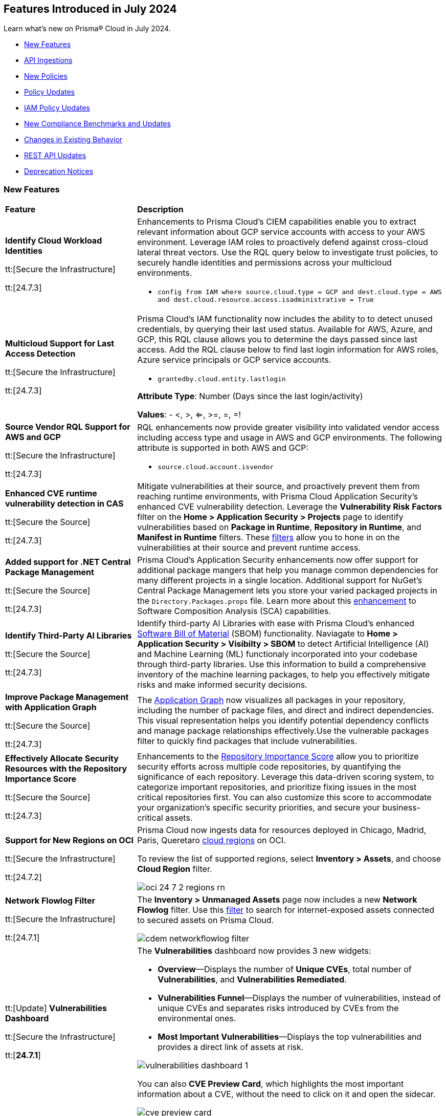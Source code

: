 == Features Introduced in July 2024

Learn what's new on Prisma® Cloud in July 2024.

* <<new-features>>
* <<api-ingestions>>
* <<new-policies>>
* <<policy-updates>>
// * <<iam-policies>>
* <<iam-policy-updates>>
* <<new-compliance-benchmarks-and-updates>>
* <<changes-in-existing-behavior>>
* <<rest-api-updates>>
* <<deprecation-notices>>


[#new-features]
=== New Features

[cols="30%a,70%a"]
|===
|*Feature*
|*Description*


|*Identify Cloud Workload Identities*

//IVG-15366
tt:[Secure the Infrastructure]

tt:[24.7.3]

|Enhancements to Prisma Cloud's CIEM capabilities enable you to extract relevant information about GCP service accounts with access to your AWS environment. Leverage IAM roles to proactively defend against cross-cloud lateral threat vectors. Use the RQL query below to investigate trust policies, to securely handle identities and permissions across your multicloud environments. 

* `config from IAM where source.cloud.type = GCP and dest.cloud.type = AWS and dest.cloud.resource.access.isadministrative = True`


|*Multicloud Support for Last Access Detection*

//IVG-15363/IVG-15364/IVG-15365
tt:[Secure the Infrastructure]

tt:[24.7.3]

|Prisma Cloud's IAM functionality now includes the ability to to detect unused credentials, by querying their last used status. Available for AWS, Azure, and GCP, this RQL clause allows you to determine the days passed since last access. Add the RQL clause below to find last login information for AWS roles, Azure service principals or GCP service accounts.

* `grantedby.cloud.entity.lastlogin`

*Attribute Type*: Number (Days since the last login/activity)

*Values*: - <, >, <=, >=, =, =!

|*Source Vendor RQL Support for AWS and GCP*

//IVG-14953
tt:[Secure the Infrastructure]

tt:[24.7.3]

|RQL enhancements now provide greater visibility into validated vendor access including access type and usage in AWS and GCP environments. The following attribute is supported in both AWS and GCP:

* `source.cloud.account.isvendor`


|*Enhanced CVE runtime vulnerability detection in CAS*

//BCE-36529
tt:[Secure the Source]

tt:[24.7.3]

|Mitigate vulnerabilities at their source, and proactively prevent them from reaching runtime environments, with Prisma Cloud Application Security's enhanced CVE vulnerability detection. Leverage the *Vulnerability Risk Factors* filter on the *Home > Application Security > Projects* page to identify vulnerabilities based on *Package in Runtime*, *Repository in Runtime*, and *Manifest in Runtime* filters. These https://docs.prismacloud.io/en/enterprise-edition/content-collections/application-security/risk-management/monitor-and-manage-code-build/software-composition-analysis/software-composition-analysis[filters] allow you to hone in on the vulnerabilities at their source and prevent runtime access.   

|*Added support for .NET Central Package Management*

//BCE-33821
tt:[Secure the Source]

tt:[24.7.3]

|Prisma Cloud's Application Security enhancements now offer support for additional package mangers that help you manage common dependencies for many different projects in a single location. Additional support for NuGet’s Central Package Management lets you store your varied packaged projects in the `Directory.Packages.props` file. Learn more about this https://docs.prismacloud.io/en/enterprise-edition/content-collections/application-security/supported-technologies[enhancement] to Software Composition Analysis (SCA) capabilities.


|*Identify Third-Party AI Libraries*

//BCE-36651
tt:[Secure the Source]

tt:[24.7.3]

|Identify third-party AI Libraries with ease with Prisma Cloud's enhanced https://docs.prismacloud.io/en/enterprise-edition/content-collections/application-security/visibility/sbom/sbom[Software Bill of Material] (SBOM) functionality. Naviagate to *Home > Application Security > Visibilty > SBOM* to detect Artificial Intelligence (AI) and Machine Learning (ML) functionaly incorporated into your codebase through third-party libraries. Use this information to build a comprehensive inventory of the machine learning packages, to help you effectively mitigate risks and make informed security decisions.


|*Improve Package Management with Application Graph*

//BCE-36940
tt:[Secure the Source]

tt:[24.7.3]

|The https://docs.prismacloud.io/en/enterprise-edition/content-collections/application-security/visibility/repositories#app-graph[Application Graph] now visualizes all packages in your repository, including the number of package files, and direct and indirect dependencies. This visual representation helps you identify potential dependency conflicts and manage package relationships effectively.Use the vulnerable packages filter to quickly find packages that include vulnerabilities.


|*Effectively Allocate Security Resources with the Repository Importance Score*

//BCE-33801
tt:[Secure the Source]

tt:[24.7.3]

|Enhancements to the https://docs.prismacloud.io/en/enterprise-edition/content-collections/application-security/visibility/repositories#repo-importance-score[Repository Importance Score] allow you to prioritize security efforts across multiple code repositories, by quantifying the significance of each repository. Leverage this data-driven scoring system, to categorize important repositories, and prioritize fixing issues in the most critical repositories first. You can also customize this score to accommodate your organization’s specific security priorities, and secure your business-critical assets.


|*Support for New Regions on OCI*

//RLP-142166
tt:[Secure the Infrastructure]

tt:[24.7.2]

|Prisma Cloud now ingests data for resources deployed in Chicago, Madrid, Paris, Queretaro https://docs.prismacloud.io/en/enterprise-edition/content-collections/connect/connect-cloud-accounts/cloud-service-provider-regions-on-prisma-cloud#idd0c65f48-29eb-40b4-a799-0c404671e501[cloud regions] on OCI.

To review the list of supported regions, select *Inventory > Assets*, and choose *Cloud Region* filter.

image::oci-24-7-2-regions-rn.png[]


|*Network Flowlog Filter*

//RLP-143231
tt:[Secure the Infrastructure]

tt:[24.7.1]

|The *Inventory > Unmanaged Assets* page now includes a new *Network Flowlog* filter. Use this https://docs.prismacloud.io/en/enterprise-edition/content-collections/cloud-and-software-inventory/cdem-unmanaged-assets-inventory[filter] to search for internet-exposed assets connected to secured assets on Prisma Cloud.

image::cdem-networkflowlog-filter.gif[]

//UVE Enhancements-add link to topic

|tt:[Update] *Vulnerabilities Dashboard*
//PCUI-6499

tt:[Secure the Infrastructure]

tt:[*24.7.1*]


|The *Vulnerabilities* dashboard now provides 3 new widgets:

* *Overview*—Displays the number of *Unique CVEs*, total number of *Vulnerabilities*, and *Vulnerabilities Remediated*.

* *Vulnerabilities Funnel*—Displays the number of vulnerabilities, instead of unique CVEs and separates risks introduced by CVEs from the environmental ones.

* *Most Important Vulnerabilities*—Displays the top vulnerabilities and provides a direct link of assets at risk.

image::vulnerabilities-dashboard-1.png[]

You can also *CVE Preview Card*, which highlights the most important information about a CVE, without the need to click on it and open the sidecar.

image::cve-preview-card.png[]

|tt:[Update] *CSV Bulk Download in Table View*
//RLP-130840

tt:[Secure the Infrastructure]

tt:[*24.7.1*] 

|Previously, you would have to download the CSV file per CVE, which was time consuming and tedious. Now, in the table view, you can select *Download > Download all CVE data* in a single CSV file. The CSV file is limited to 10K records. 

image::csv-bulk-download-table.png[]

|tt:[Update] *Vulnerability Results in Table View*

tt:[Secure the Infrastructure]

tt:[*24.7.1*] 

|Previously, since no results count was displayed in the table view, you would not know how many CVEs, vulnerabilities, or assets were part of the RQL result. Now, the table view displays the updated number of unique CVEs, vulnerabilities, and affected assets in real time.

image::vulnerability-results-table.png[]

|===


[#api-ingestions]
=== API Ingestions

[cols="30%a,70%a"]
|===
|*Service*
|*API Details*

|*Amazon S3*

tt:[24.7.3]
//RLP-142168

|*aws-s3api-get-bucket-acl*

Additional permission required:

* `s3:GetAccelerateConfiguration`

The Security Audit role includes the permission.

Also, this API has been updated to include the following new field in the resource JSON:

* `bucketAccelerateConfiguration`

|*AWS Application Migration Service*

tt:[24.7.3]
//RLP-145208

|*aws-mgn-replication-configuration-template*

Additional permission required:

* `mgn:DescribeReplicationConfigurationTemplates`

The Security Audit role does not include the permission. You must manually add the above permission to the CFT template to enable it.


|*Amazon EMR*

tt:[24.7.3]
//RLP-145210 

|*aws-emr-serverless-application*

Additional permissions required:

* `emr-serverless:ListApplications`
* `emr-serverless:GetApplication`

The Security Audit role includes the permissions.  
 

|*Azure Compute*

tt:[24.7.3]
//RLP-144994

|*azure-compute-snapshots*

Additional permission required:

* `Microsoft.Compute/snapshots/read`

The Reader role includes the permission.

|*Azure Monitor*

tt:[24.7.3]
//RLP-144988

|*azure-monitor-smart-detector-alert-rules*

Additional permission required:

* `Microsoft.AlertsManagement/smartDetectorAlertRules/read`

The Reader role includes the permission.

|*Azure Monitor*

tt:[24.7.3]
//RLP-144974

|*azure-monitor-prometheus-rule-groups*

Additional permission required:

* `Microsoft.AlertsManagement/prometheusRuleGroups/read`

The Reader role includes the permission.

|*Azure Monitor*

tt:[24.7.3]
//RLP-141429

|*azure-monitor-query-packs*

Additional permission required:

* `Microsoft.OperationalInsights/querypacks/read`

The Reader role includes the permission.


|*Azure Resource Manager*

tt:[24.7.3]
//RLP-142469

|*azure-template-specs*

Additional permission required:

* `Microsoft.Resources/templateSpecs/read`

The Reader role includes the permission.

|tt:[Update] *Google Anthos GKE Fleet Management*

tt:[24.7.3]
//RLP-138227, RLP-131184

|To improve performance, the `gkehub.locations.list` permission is no longer required for the following APIs:

* *gcloud-anthos-gke-fleet-membership*
* *gcloud-anthos-gke-fleet-feature*


|tt:[Update] *Google Certificate Manager*

tt:[24.7.3]
//RLP-144501, RLP-144500

|To improve performance, the `certificatemanager.locations.list` permission is no longer required for the following APIs:

* *gcloud-certificate-manager-dns-authorization*
* *gcloud-certificate-manager-certificate*

|tt:[Update] *Google Cloud Deploy*

tt:[24.7.3]
//RLP-144504, RLP-144503

|To improve performance, the `clouddeploy.locations.list` permission is no longer required for the following APIs:

* *gcloud-cloud-deploy-target*
* *gcloud-cloud-deploy-delivery-pipeline*

|tt:[Update] *Google Cloud Memorystore for Memcached*

tt:[24.7.3]
//RLP-144510

|To improve performance, the `networkconnectivity.locations.list` permission is no longer required for the *gcloud-memorystore-memcached-instance* API.


|tt:[Update] *Google Cloud VMware Engine*

tt:[24.7.3]
//RLP-144519, RLP-144518, RLP-144517, RLP-144516, RLP-144515, RLP-144514

|To improve performance, the `vmwareengine.locations.list` permission is no longer required for the following APIs:

* *gcloud-vmware-engine-subnet*
* *gcloud-vmware-engine-private-cloud*
* *gcloud-vmware-engine-network*
* *gcloud-vmware-engine-network-policy*
* *gcloud-vmware-engine-hcx-activation-key*
* *gcloud-vmware-engine-cluster*

|tt:[Update] *Google Datastream*

tt:[24.7.3]
//RLP-144508, RLP-144507, RLP-144505

|To improve performance, the `datastream.locations.list` permission is no longer required for the following APIs:

* *gcloud-datastream-stream*
* *gcloud-datastream-private-connection*
* *gcloud-datastream-connection-profile*


|tt:[Update] *Google Hybrid Connectivity*

tt:[24.7.3]
//RLP-144511

|To improve performance, the `memcache.locations.list` permission is no longer required for the *gcloud-hybrid-connectivity-spoke* API.


|tt:[Update] *Google Traffic Director*

tt:[24.7.3]
//RLP-144513, RLP-144512

|To improve performance, the `networkservices.locations.list` permission is no longer required for the following APIs:

* *gcloud-traffic-director-network-service-mesh*
* *gcloud-traffic-director-network-service-gateway*

|tt:[Update] *Google Workflows*

tt:[24.7.3]
//RLP-144520

|To improve performance, the `workflows.locations.list` permission is no longer required for the *gcloud-workflows-workflow* API.

|*Amazon S3*

tt:[24.7.3]
//RLP-142168

|*aws-s3api-get-bucket-acl*

Additional permission required:

* `s3:GetAccelerateConfiguration`

The Security Audit role includes the permission.

Also, this API has been updated to include the following new field in the resource JSON:

* `bucketAccelerateConfiguration`

|*Amazon Comprehend*
//RLP-144059

tt:[24.7.2]

|*aws-comprehend-targeted-sentiment-detection-jobs*

Additional permissions required:

* `comprehend:ListTargetedSentimentDetectionJobs`
* `comprehend:ListTagsForResource`

The Security Audit role does not include the permissions. You must manually add the above permissions to the CFT template to enable them.

|*Amazon EMR*
//RLP-144065 

tt:[24.7.2]

|*aws-emr-studio*

Additional permissions required:

* `elasticmapreduce:ListStudios`
* `elasticmapreduce:DescribeStudio`

The Security Audit role includes the `elasticmapreduce:DescribeStudio` permission.

The Security Audit role does not include the `elasticmapreduce:ListStudios` permission. You must manually add it to the CFT template to enable it.

|*Amazon SageMaker*
//RLP-144062

tt:[24.7.2]

|*aws-sagemaker-labeling-job*

Additional permissions required:

* `sagemaker:ListLabelingJobs`
* `sagemaker:DescribeLabelingJob`

The Security Audit role includes the permissions.

|*Amazon S3*

tt:[24.7.2]
//RLP-142169

|*aws-s3api-get-bucket-acl*

Additional permission required:

* `s3:GetBucketObjectLockConfiguration`

The Security Audit role includes the permission.

Also, this API has been updated to include the following new field in the resource JSON:

* `objectLockConfiguration`

|*AWS Service Catalog*
//RLP-144053

tt:[24.7.2]

|*aws-servicecatalog-product*

Additional permission required:

* `servicecatalog:SearchProducts`

The Security Audit role does not include the permission. You must manually add the above permission to the CFT template to enable it.

|*AWS Step Functions*
//RLP-144054

tt:[24.7.2]

|*aws-step-functions-activity*

Additional permission required:

* `states:ListActivities`

The Security Audit role does not include the permission. You must manually add the above permission to the CFT template to enable it.

|*Azure DNS*

tt:[24.7.2]
//RLP-143835

|*azure-dns-private-dns-zone-record-sets*

Additional permissions required:

* `Microsoft.Network/privateDnsZones/read`
* `Microsoft.Network/privateDnsZones/ALL/read`

The Reader role includes the permissions.

|*Azure Event Grid*

tt:[24.7.2]
//RLP-143144

|*azure-event-grid-partner-namespaces*

Additional permission required:

* `Microsoft.EventGrid/partnerNamespaces/read`

The Reader role includes the permission.


|*Azure Log Analytics*

tt:[24.7.2]
//RLP-143827

|*azure-log-analytics-workspace-tables*

Additional permissions required:

* `Microsoft.OperationalInsights/workspaces/read`
* `Microsoft.OperationalInsights/workspaces/tables/read`

The Reader role includes the permissions.


|*Azure Machine Learning*

tt:[24.7.2]

//RLP-143348

|*azure-machine-learning-workspace-managed-network-outbound-rules*

Additional permissions required:

* `Microsoft.MachineLearningServices/workspaces/read`
* `Microsoft.MachineLearningServices/workspaces/outboundRules/read`

The Reader role includes the permissions.


|*Azure Notification Hubs*

tt:[24.7.2]
//RLP-137479

|*azure-notification-hub-namespace-diagnostic-settings*

Additional permissions required:

* `Microsoft.NotificationHubs/Namespaces/read`
* `Microsoft.Insights/DiagnosticSettings/Read`

The Reader role includes the permissions.

|*Google Cloud Build*

tt:[24.7.2]
//RLP-143899

|*gcloud-cloud-build-trigger*

Additional permission required:

* `cloudbuild.builds.list`

The Viewer role includes the permission.


|*Google Firebase Hosting*

tt:[24.7.2]
//RLP-143897

|*gcloud-firebase-hosting-site-custom-domain*

Additional permission required:

* `firebasehosting.sites.get`

The Viewer role includes the permission.

|*Google Firebase Hosting*

tt:[24.7.2]
//RLP-143896

|*gcloud-firebase-hosting-site-channel*

Additional permission required:

* `firebasehosting.sites.get`

The Viewer role includes the permission.

|*Google Firebase Hosting*

tt:[24.7.2]
//RLP-143895

|*gcloud-firebase-hosting-site*

Additional permission required:

* `firebasehosting.sites.get`

The Viewer role includes the permission.

|*Google reCAPTCHA Enterprise*

tt:[24.7.2]
//RLP-143898

|*gcloud-recaptcha-enterprise-key*

Additional permission required:

* `recaptchaenterprise.keys.list`

The Viewer role includes the permission.

|tt:[Update] *Google Certificate Authority Service*

tt:[24.7.2]

//RLP-138226, RLP-138208, RLP-138207, RLP-138185, RLP-138184

|To improve performance, the `privateca.locations.list` permission is no longer required for the following APIs:

* *gcloud-certificate-authority-revocation-lists*
* *gcloud-certificate-authority-pool*
* *gcloud-certificate-authority-certificate-template*
* *gcloud-certificate-authority-certificate*
* *gcloud-certificate-authority-ca*


|tt:[Update] *OCI Cloud Guard*

tt:[24.7.2]
//RLP-138217

|*oci-cloudguard-security-recipe*

The `oci-cloudguard-security-recipe` API is updated to exclude the `timeCreated` and `timeUpdated` fields from JSON because it changes frequently causing too many resource snapshots.

|*AWS AppConfig*

tt:[*24.7.1*]
//RLP-142813

|*aws-appconfig-application*

Additional permissions required:

* `appconfig:ListApplications`
* `appconfig:ListEnvironments`
* `appconfig:ListConfigurationProfiles`

The Security Audit role does not include the permissions. You must manually add the above permissions to the CFT template to enable them.


|*Amazon Route53 Resolver*

tt:[*24.7.1*]
//RLP-142816

|*aws-route53resolver-resolver-endpoint*

Additional permissions required:

* `route53resolver:ListResolverEndpoints`
* `route53resolver:ListTagsForResource`

The Security Audit role includes the permissions.

|*AWS Service Catalog*

tt:[*24.7.1*]
//RLP-142801

|*aws-servicecatalog-product-as-admin*

Additional permission required:

* `servicecatalog:SearchProductsAsAdmin`

The Security Audit role does not include the permission. You must manually add the above permission to the CFT template to enable it.

|*Amazon SES*

tt:[*24.7.1*]
//RLP-142798

|*aws-ses-receipt-rule-set*

Additional permissions required:

* `ses:ListReceiptRuleSets`
* `ses:DescribeReceiptRuleSet`

The Security Audit role includes the permissions.

|*Azure Cache*

tt:[*24.7.1*]
//RLP-141839

|*azure-cache-redis-enterprise*

Additional permission required:

* `Microsoft.Cache/redisEnterprise/read`

The Reader role includes the permission.

|*Azure Monitor*

tt:[*24.7.1*]
//RLP-142103

|*azure-monitor-data-collection-endpoints*

Additional permission required:

* `Microsoft.Insights/DataCollectionEndpoints/Read`

The Reader role includes the permission.


|*Azure SignalR Service*

tt:[*24.7.1*]
//RLP-137475

|*azure-signalr-diagnostic-settings*

Additional permissions required:

* `Microsoft.SignalRService/SignalR/read`
* `Microsoft.Insights/DiagnosticSettings/Read`

The Reader role includes the permissions.

|*Google Policy Analyzer*
//This API will be released only for Salesforce - no need of communication in Release Notes to every customer.

tt:[*24.7.1*]
//RLP-142633

|*gcloud-policy-analyzer-service-account-authentication*

Additional permission required:

* `policyanalyzer.serviceAccountLastAuthenticationActivities.query`

The Viewer role includes the permission.


|*Google Eventarc*

tt:[*24.7.1*]
//RLP-142632

|*gcloud-eventarc-trigger*

Additional permissions required:

* `eventarc.triggers.list`
* `eventarc.triggers.getIamPolicy`

The Viewer role includes the permissions.


|*Google Eventarc*

tt:[*24.7.1*]
//RLP-142631

|*gcloud-eventarc-channel*

Additional permissions required:

* `eventarc.channels.list`
* `eventarc.channels.getIamPolicy`

The Viewer role includes the permissions.


|*Google Compute Engine*

tt:[*24.7.1*]
//RLP-142630

|*gcloud-compute-machine-image*

Additional permissions required:

* `compute.machineImages.list`
* `compute.machineImages.getIamPolicy`

The Viewer role includes the permissions.

|*Google Compute Engine*

tt:[*24.7.1*]
//RLP-142627

|*gcloud-compute-reservation*

Additional permissions required:

* `compute.reservations.list`
* `compute.reservations.getIamPolicy`

The Viewer role includes the permissions.


|tt:[Update] *Google Dataproc Metastore*

tt:[*24.7.1*]
//RLP-138223

|*gcloud-dataproc-metastore-service*

The following permission is no longer required:

* `metastore.locations.list`


|tt:[Update] *Google Dataproc Metastore*

tt:[*24.7.1*]
//RLP-138224

|*gcloud-dataproc-metastore-federation*

The following permission is no longer required:

* `metastore.locations.list`


|tt:[Update] *Google API Gateway*

tt:[*24.7.1*]
//RLP-138225

|*gcloud-apigateway-gateway*

The following permission is no longer required:

* `apigateway.locations.list`




|===


[#new-policies]
=== New Policies

[cols="50%a,50%a"]
|===
|*Policies*
|*Description*

|*AWS Elastic Load Balancer v2 (ELBv2) with deletion protection disabled*

tt:[*24.7.3*]
//RLP-145599

|This policy identifies Elastic Load Balancers v2 (ELBv2), which are configured with the deletion protection feature disabled.

AWS Elastic Load Balancing automatically distributes incoming application traffic across multiple targets, such as EC2 instances, containers, and IP addresses, to improve the availability and fault tolerance of applications. To prevent your load balancer from being deleted accidentally, you can enable deletion protection.

It is recommended to enable deletion protection on AWS Elastic load balancers to protect them from being deleted accidentally.

*Policy Severity—* Low

*Policy Type—* Config

----
config from cloud.resource where cloud.type = 'aws' AND api.name = 'aws-elbv2-describe-load-balancers' AND json.rule = ['attributes'].['deletion_protection.enabled'] contains false and type is member of ('application','network','gateway')
----

|*AWS MSK clusters not configured with enhanced monitoring*

tt:[*24.7.3*]
//RLP-145598

|This policy identifies MSK clusters that are not configured with enhanced monitoring.

Amazon MSK is a fully managed Apache Kafka service on AWS that handles the provisioning, setup, and maintenance of Kafka clusters. Amazon MSK's PER_TOPIC_PER_BROKER monitoring level provides granular insights into the audit, performance and resource utilization of individual topics and brokers, enabling you to identify and optimize bottlenecks in your Kafka cluster.

It is recommended to enable at least PER_TOPIC_PER_BROKER monitoring on the MSK cluster to get enhanced monitoring capabilities.

*Policy Severity—* Informational

*Policy Type—* Config

----
config from cloud.resource where api.name = 'aws-msk-cluster' AND json.rule = state equal ignore case active and enhancedMonitoring is member of (DEFAULT, PER_BROKER)
----

|*AWS Route53 public Hosted Zone query logging is not enabled*

tt:[*24.7.3*]
//RLP-145545

|This policy identifies the AWS Route53 public hosted zones DNS query logging is not enabled.

Enabling DNS query logging for an AWS Route 53 hosted zone enhances DNS security and compliance by providing visibility into DNS queries. When enabled, Route 53 sends these log files to Amazon CloudWatch Logs. Disabling DNS query logging for AWS Route 53 limits visibility into DNS traffic, hampering anomaly detection, compliance efforts, and effective incident response.

It is recommended to enable logging for all public hosted zones to enhance the visibility and compliance requirements.

*Policy Severity—* Low

*Policy Type—* Config

----
config from cloud.resource where api.name = 'aws-route53-list-hosted-zones' AND json.rule = hostedZone.config.privateZone is false as X; config from cloud.resource where api.name = 'aws-route53-query-logging-config' as Y; filter ' not ($.X.hostedZone.id equals $.Y.HostedZoneId) ' ; show X; 
----

|*AWS Network ACLs allow ingress traffic on Admin ports 22/3389*

tt:[*24.7.3*]
//RLP-145530

|This policy identifies the AWS Network Access Control List (NACL) which has a rule to allow ingress traffic to server administration ports.

AWS NACL provides filtering of ingress and egress network traffic to AWS resources. Allowing ingress traffic on admin ports 22 (SSH) and 3389 (RDP) via AWS Network ACLs increases the vulnerability of EC2 instances and other network resources to unauthorized access and cyberattacks.

It is recommended that no NACL allows unrestricted ingress access to server administration ports, such as SSH port 22 and RDP port 3389.

NOTE: This policy may report NACLs, which include the deny policy in the rule set. Make sure while remediating the rule set does not consist of the Allow and Deny rule set together; which leads to overlap on each ruleset.

*Policy Severity—* Low

*Policy Type—* Config

----
config from cloud.resource where cloud.type = 'aws' AND api.name = 'aws-ec2-describe-network-acls' AND json.rule = "entries[?any(egress equals false and ((protocol equals 6 and ((portRange.to equals 22 or portRange.to equals 3389 or portRange.from equals 22 or portRange.from equals 3389) or (portRange.to > 22 and portRange.from < 22) or (portRange.to > 3389 and portRange.from < 3389))) or protocol equals -1) and (cidrBlock equals 0.0.0.0/0 or ipv6CidrBlock equals ::/0) and ruleAction equals allow)] exists"
----


|*Azure subscription permission for Microsoft Entra tenant is set to 'Allow everyone'*

tt:[*24.7.3*]
//RLP-144591

|This policy identifies Microsoft Entra tenant that are not configured with restrictions for 'Subscription entering Microsoft Entra tenant' and 'Subscription leaving Microsoft Entra tenant'.

Users who are set as subscription owners can make administrative changes to the subscriptions and move them into and out of the Microsoft Entra tenant. Allowing subscriptions to enter or leave the Microsoft Entra tenant without restrictions can expose the organization to unauthorized access and potential security breaches.

As a best practice, it is recommended to configure the settings for 'Subscription entering Microsoft Entra tenant' and 'Subscription leaving Microsoft Entra tenant' to 'Permit no one' to ensure only authorized subscriptions can interact with the tenant, thus enhancing the security of your Azure environment.

*Policy Severity—* High

*Policy Type—* Config

----
config from cloud.resource where cloud.type = 'azure' AND api.name = 'azure-subscription-tenantpolicy' AND json.rule = properties.blockSubscriptionsIntoTenant is false or properties.blockSubscriptionsLeavingTenant is false
----

|*Azure Key Vault Role Based Access control is disabled*

tt:[*24.7.3*]
//RLP-144592

|This policy identifies Azure Key Vault instances where Role-Based Access Control (RBAC) is not enabled.

Without RBAC, managing access is less secure and can lead to improper access permissions, increasing the risk of unauthorized access to sensitive data. RBAC provides finer-grained access control, enabling secure and manageable permissions for key vault secrets, keys, and certificates. This allows for detailed permissions and the use of privileged identity management for enhanced security with Just-In-Time (JIT) access management.

As best practice, it is recommended to enable RBAC for all Azure Key Vaults to ensure secure and manageable access control.

*Policy Severity—* Medium

*Policy Type—* Config

----
config from cloud.resource where cloud.type = 'azure' AND api.name = 'azure-key-vault-list' AND json.rule = properties.provisioningState equal ignore case Succeeded AND (properties.enableRbacAuthorization does not exist or properties.enableRbacAuthorization is false)
----

|*Azure Microsoft Defender for IoT Hub not enabled*

tt:[*24.7.3*]
//RLP-144594

|This policy identifies Azure IoT Hubs without Microsoft Defender for IoT enabled.

Azure IoT Hub is a managed service that acts as a central message hub for communication between IoT applications and IoT devices. Without Microsoft Defender for IoT enabled, IoT devices and hubs are more vulnerable to security threats. This increases the risk of unauthorized access, data breaches, and compromised IoT devices, which can lead to operational and security challenges.

As best practice, it is recommended to enable Microsoft Defender for IoT on your Azure IoT Hub. This enhances the security posture of your IoT solutions by providing continuous monitoring, threat detection, and automated response capabilities to protect against cyber threats.

*Policy Severity—* Low

*Policy Type—* Config

----
config from cloud.resource where api.name = 'azure-devices-iot-hub-resource' AND json.rule = properties.provisioningState equal ignore case "Succeeded" as X; config from cloud.resource where api.name = 'azure-iot-security-solutions' AND json.rule = properties.status equal ignore case "Enabled" as Y; filter 'not $.Y.properties.iotHubs contains $.X.id'; show X;
----

|*Azure Network Security Group having Inbound rule overly permissive to HTTP(S) traffic*

tt:[*24.7.3*]
//RLP-144595

|This policy identifies Network Security Groups (NSGs) that have inbound rules allowing overly permissive access to HTTP or HTTPS traffic.

A network security group contains a list of security rules that allow or deny inbound or outbound network traffic based on source or destination IP address, port, and protocol. Overly permissive inbound rules for HTTP(S) traffic increase the risk of unauthorized access and potential attacks on your network resources. This can lead to data breaches, exposure of sensitive information, and other security incidents.

As a best practice, it is recommended to configure NSGs to restrict HTTP(S) traffic to only necessary and trusted IP addresses.

*Policy Severity—* Low

*Policy Type—* Config

----
config from cloud.resource where cloud.type = 'azure' AND api.name= 'azure-network-nsg-list' AND json.rule = securityRules[?any((sourceAddressPrefix equal ignore case Internet or sourceAddressPrefix equals * or sourceAddressPrefix equals 0.0.0.0/0 or sourceAddressPrefix equals ::/0) and access equal ignore case Allow and direction equal ignore case Inbound and ((protocol equal ignore case Tcp and (destinationPortRange contains * or destinationPortRange contains _Port.inRange(80,80) or destinationPortRange contains _Port.inRange(443,443) or destinationPortRanges any equal * or destinationPortRanges[*] contains _Port.inRange(80,80) or destinationPortRanges contains _Port.inRange(443,443) )) or (protocol contains * and (destinationPortRange contains _Port.inRange(80,80) or destinationPortRange contains _Port.inRange(443,443) or destinationPortRanges[*] contains _Port.inRange(80,80) or destinationPortRanges contains _Port.inRange(443,443) ))) )] exists
----

|*Privilege escalation and lateral movement risk due to a publicly exposed GCP Cloud Run Service with basic role assigned*

tt:[*24.7.3*]
//RLP-145548

|This policy identifies GCP Cloud Run Services that are publicly exposed and have basic role attached.

Basic roles are highly permissive roles that existed prior to the introduction of IAM. Basic roles on the Cloud Run Service helps the attackers to escalate their privileges, move laterally or perform other unauthorized actions in the cloud account.

This policy checks for the following basic roles:
'Viewer', 'Editor', 'Owner'

Immediate attention is required to review role assignments and grant only the least privileges required. Remove unwanted roles assigned to the Cloud Run Service and restrict public exposure reported for the cloud run service as soon as possible.

*Policy Severity—* Medium

*Policy Type—* Attack Path

----
asset WHERE asset.type IN ('gcloud-cloud-run-services-list') and finding.name contains all ('f4ff0156-ce21-42ab-aa20-490c3159ecb9', '0c1f97f6-8740-4561-bae7-d9216fb5e4a0')
----

|*Privilege escalation and lateral movement risk due to a publicly exposed GCP Cloud Run Service with administrative permissions*

tt:[*24.7.3*]
//RLP-145549

|This policy identifies GCP Cloud Run Services that are publicly exposed and have administrative permissions.

The administrative permissions on the cloud run service can be used by attackers for privilege escalation, lateral movement in the environment, creating backdoors, exfiltrating sensitive data, or performing other unauthorized actions in the cloud account.

Immediate attention is required to review role assignments and grant only the least privileges required. Remove unwanted roles assigned to the Cloud Run Service and restrict public exposure reported for the cloud run service as soon as possible.

*Policy Severity—* Medium

*Policy Type—* Attack Path

----
asset WHERE asset.type IN ('gcloud-cloud-run-services-list') and finding.name contains all ('f4ff0156-ce21-42ab-aa20-490c3159ecb9', '1bc93b36-2e15-4d1f-b2b6-23e1a646f4e6')
----

|*OCI Load balancer not configured with Network Security Groups*

tt:[*24.7.3*]
//RLP-46169

|This policy identifies Load balancers that are not configured with Network Security Groups. 

Without Network Security Groups, load balancers may be exposed to unwanted traffic, increasing the risk of security breaches and unauthorized access. NSGs allow administrators to define security rules that specify the types of traffic allowed to flow in and out of the load balancer, enhancing overall network security.

As a best practice, it is recommended to restrict access to the load balancer by configuring network security groups.

*Policy Severity—* Medium

*Policy Type—* Config

----
config from cloud.resource where cloud.type = 'oci' AND api.name = 'oci-networking-loadbalancer' AND json.rule = lifecycleState equals ACTIVE and networkSecurityGroupIds[*] does not exist
----

|*OCI Load balancer backend set not configured with SSL certificate*

tt:[*24.7.3*]
//RLP-47613

|This policy identifies Load balancers for which the backend set is not configured with an SSL certificate.

Without an SSL certificate, data transferred between the load balancer and backend servers is not encrypted, making it vulnerable to interception and attacks. Proper SSL configuration ensures data integrity and privacy, protecting sensitive information from unauthorized access.

As a best practice, it is recommended to implement SSL between the load balancer and your backend servers so that traffic between the load balancer and the backend servers is encrypted.

*Policy Severity—* Medium

*Policy Type—* Config

----
config from cloud.resource where cloud.type = 'oci' AND api.name = 'oci-networking-loadbalancer' AND json.rule = lifecycleState equals ACTIVE and backendSets.* is not empty and backendSets.*.sslConfiguration.certificateName is empty
----

|*OCI API Gateway is not configured with Network Security Groups*

tt:[*24.7.3*]
//RLP-68096

|This policy identifies API Gateways that are not configured with Network Security Groups. 

Network security groups give fine-grained control of resources and help in restricting network access to your Private API Gateway with specific ports or with specific IP address range. 

As best practice, it is recommended to restrict access to the API Gateway by configuring network security groups.

*Policy Severity—* Medium

*Policy Type—* Config

----
config from cloud.resource where cloud.type = 'oci' AND api.name = 'oci-apimanagement-apigateway' AND json.rule = lifecycleState equal ignore case ACTIVE and (networkSecurityGroupIds[*] is empty or networkSecurityGroupIds[*] does not exist)
----

|*OCI Function Application is not configured with Network Security Group*

tt:[*24.7.3*]
//RLP-68098

|This policy identifies Function Applications that are not configured with Network Security Groups. 

OCI Function Applications allow you to execute code in response to events without provisioning or managing infrastructure. When these function applications are not configured with NSGs, they are more vulnerable to unauthorized access and potential security breaches. NSGs help isolate and protect your functions by ensuring that only trusted sources can communicate with them.

As a best practice, it is recommended to restrict access to the application traffic by configuring network security groups.

*Policy Severity—* Medium

*Policy Type—* Config

----
config from cloud.resource where cloud.type = 'oci' AND api.name = 'oci-functions-applications' AND json.rule = lifecycleState equal ignore case ACTIVE and (networkSecurityGroupIds does not exist or networkSecurityGroupIds[*] is empty)
----

|*OCI Data Catalog configured with overly permissive network access*

tt:[*24.7.3*]
//RLP-68271

|This policy identifies Data Catalogs configured with overly permissive network access.

The OCI Data Catalog service provides a centralized repository to manage and govern data assets, including their metadata. When network access settings are too permissive, it can expose sensitive metadata to unauthorized users or malicious actors, potentially leading to data breaches and compliance issues.

As a best practice, it is recommended to configure the Data catalog with private endpoints; so that the Data catalog is accessible only to restricted entities.

*Policy Severity—* Medium

*Policy Type—* Config

----
config from cloud.resource where cloud.type = 'oci' AND api.name = 'oci-datacatalog-catalogs' AND json.rule = lifecycleState equal ignore case ACTIVE and (attachedCatalogPrivateEndpoints is empty or attachedCatalogPrivateEndpoints does not exist)
----

|*AWS CodeBuild project not configured with logging configuration*

tt:[*24.7.2*]
//RLP-144538

|This policy identifies AWS CodeBuild project environments without a logging configuration.

AWS CodeBuild is a fully managed service for building, testing, and deploying code. Logging is a crucial security feature that allows for future forensic work in the event of a security incident. Correlating abnormalities in CodeBuild projects with threat detections helps boost confidence in their accuracy.

It is recommended to enable logging configuration on CodeBuild projects for monitoring and troubleshooting purposes.

*Policy Severity—* Informational

*Policy Type—* Config

----
config from cloud.resource where cloud.type = 'aws' AND api.name = 'aws-code-build-project' AND json.rule = not(logsConfig.cloudWatchLogs.status equal ignore case enabled or logsConfig.s3Logs.status equal ignore case enabled)
----


|*AWS CloudWatch log groups retention set to less than 365 days*

tt:[*24.7.2*]
//RLP-144710

|This policy identifies the AWS CloudWatch LogGroups as having a retention period set to less than 365 days. 

CloudWatch Logs centralize and store logs from AWS services and systems. 1-year retention of the logs aids in compliance with log retention standards. Shorter retention periods can lead to the loss of historical logs needed for audits, forensic analysis, and compliance, increasing the risk of undetected issues or non-compliance.

It is recommended that AWS CloudWatch log group retention be set to at least 365 days to meet compliance needs and support audits, investigations, and analysis.

*Policy Severity—* Informational

*Policy Type—* Config

----
config from cloud.resource where cloud.type = 'aws' AND api.name = 'aws-cloudwatch-log-group' AND json.rule = retentionInDays exists and retentionInDays less than 365
----

|*AWS DAX cluster not configured with encryption at rest*

tt:[*24.7.2*]
//RLP-144579

|This policy identifies the AWS DAX cluster where encryption at rest is disabled.

AWS DAX cluster encryption at rest provides an additional layer of data protection, helping secure your data from unauthorized access to underlying storage.Without encryption, anyone with access to the storage media could potentially intercept and view the data.

It is recommended to enable encryption at rest for the AWS DAX cluster.

*Policy Severity—* Informational

*Policy Type—* Config

----
config from cloud.resource where cloud.type = 'aws' AND api.name = 'aws-dax-cluster' AND json.rule = Status equals "available" and SSEDescription.Status equals "DISABLED"
----

|*AWS ECS task definition is not configured with read-only access to container root filesystems*

tt:[*24.7.2*]
//RLP-144578

|This policy identifies the AWS Elastic Container Service (ECS) task definitions with readonlyRootFilesystem parameter set to false or if the parameter does not exist in the container definition within the task definition.

ECS root filesystem is the base filesystem that containers run on, providing the necessary environment and isolation for the containerized application.
If a containerized application is compromised, it could enable an attacker to alter the root file system of the host machine, thus compromising the entire system or application. This could lead to significant data loss, system crashes, or a broader security breach. 

It is recommended to limit all ECS containers to have read-only access on ECS task definition to limit the potential impact of a compromised container.

*Policy Severity—* Informational

*Policy Type—* Config

----
config from cloud.resource where cloud.type = 'aws' AND api.name = 'aws-ecs-describe-task-definition' AND json.rule = status equals "ACTIVE" AND containerDefinitions[*].readonlyRootFilesystem any false or containerDefinitions[*].readonlyRootFilesystem does not exist 
----

|*AWS ElastiCache cluster not using supported engine version*

tt:[*24.7.2*]
//RLP-144693

|This policy identifies AWS Elastic Redis or Memcache cluster not using the supported engine version.

AWS ElastiCache simplifies deploying, operating, and scaling Redis and Memcached in-memory caches in the cloud. An ElastiCache cluster not using a supported engine version runs on outdated Redis or Memcached versions. These versions may be end-of-life (EOL) or lack current updates and patches from AWS. This exposes the cluster to unpatched vulnerabilities, compliance risks, and potential service instability.

It is recommended to regularly update your ElastiCache clusters to the latest supported engine versions as recommended by AWS.

*Policy Severity—* Informational

*Policy Type—* Config

----
config from cloud.resource where api.name = 'aws-elasticache-cache-clusters' as X; config from cloud.resource where api.name = 'aws-cache-engine-versions' as Y; filter 'not( $.X.engine equals $.Y.engine and $.Y.cacheEngineVersionDescription contains $.X.engineVersion)'; show X;
----

|*AWS ElastiCache Redis cluster automatic version upgrade disabled*

tt:[*24.7.2*]
//RLP-144537

|This policy identifies the ElastiCache Redis clusters that do not have the auto minor version upgrade feature enabled.

An ElastiCache Redis cluster is a fully managed in-memory data store used to cache frequently accessed data, reducing latency and improving application performance. Failure to enable automatic minor upgrades can leave your cache clusters vulnerable to security risks stemming from outdated software.

It is recommended to enable automatic minor version upgrades on ElastiCache Redis clusters to receive timely patches and updates, reduce the risk of security vulnerabilities, and improve overall performance and stability.

*Policy Severity—* Informational

*Policy Type—* Config

----
config from cloud.resource where cloud.type = 'aws' AND api.name = 'aws-elasticache-cache-clusters' AND json.rule = engine contains redis and autoMinorVersionUpgrade is false
----


|*AWS Elastic Beanstalk environment managed platform updates are not enabled*

tt:[*24.7.2*]
//RLP-144577

|This policy identifies the AWS Elastic Beanstalk Environment where managed platform updates are not enabled.

Elastic Beanstalk is a platform as a service (PaaS) product from Amazon Web Services (AWS) that provides automated application deployment and scaling features. Enabling managed platform updates ensures that the latest available platform fixes, updates, and features for the environment are installed. Users must not  apply updates manually without automatic updates, risking missed critical updates and potential security vulnerabilities. This can result in high-severity security risks, loss of data, and possible system downtime.

It is recommended to ensure platform updates are managed automatically is crucial for the overall security and performance of the applications running on the platform.

*Policy Severity—* Informational

*Policy Type—* Config

----
config from cloud.resource where api.name = 'aws-elasticbeanstalk-environment' AND json.rule = status does not equal "Terminated" as X; config from cloud.resource where api.name = 'aws-elasticbeanstalk-configuration-settings' AND json.rule = configurationSettings[*].optionSettings[?any( optionName equals "ManagedActionsEnabled" and namespace equals "aws:elasticbeanstalk:managedactions" and value equals "false")] exists as Y; filter ' $.X.environmentName equals $.Y.configurationSettings[*].environmentName and $.X.applicationName equals $.Y.configurationSettings[*].applicationName'; show X;
----

|*AWS Sagemaker data quality job not encrypting model artifacts with KMS*

tt:[*24.7.2*]
//CAS Policies received from https://docs.google.com/document/d/1ymZbKQCgJeKDV7eGquFOmtMyGHGJ9ZrjTqcTuCSnTPM/edit.

|This policy checks whether Amazon SageMaker Data Quality Jobs leverage AWS Key Management Service (KMS) to encrypt model artifacts. Unencrypted model artifacts pose a significant security concern. Without encryption, sensitive information within your models could be exposed to malicious actors. This could lead to data breaches, compromising the integrity and confidentiality of the data used by your models. KMS provides a secure solution for managing encryption keys, ensuring the protection of your machine learning assets.

*Policy Severity—* Low

*Policy Type—* Config

*Policy Subtype—* Build


|*AWS Sagemaker Data Quality Job not using KMS to encrypt data on attached storage volume*

tt:[*24.7.2*]
//CAS Policies received from https://docs.google.com/document/d/1ymZbKQCgJeKDV7eGquFOmtMyGHGJ9ZrjTqcTuCSnTPM/edit.

|This policy checks whether Amazon SageMaker Data Quality Jobs leverage AWS Key Management Service (KMS) to encrypt data on the attached storage volume. KMS encryption is crucial to safeguard sensitive information as it encrypts data on storage volumes attached to the Sagemaker instance. This prevents unauthorized access and data breaches and helps ensure compliance with regulations requiring the protection of specific data types.

*Policy Severity—* Low

*Policy Type—* Config

*Policy Subtype—* Build


|*AWS Sagemaker Data Quality Job not encrypting communications between instances used for monitoring jobs*

tt:[*24.7.2*]
//CAS Policies received from https://docs.google.com/document/d/1ymZbKQCgJeKDV7eGquFOmtMyGHGJ9ZrjTqcTuCSnTPM/edit.

|This policy checks whether all communications between instances used for monitoring jobs in Amazon SageMaker Data Quality Jobs are encrypted. Encryption is crucial to safeguard sensitive information during transmission. Unencrypted data can be easily intercepted by unauthorized individuals, potentially leading to data breaches or other security incidents.

*Policy Severity—* Low

*Policy Type—* Config

*Policy Subtype—* Build


|*AWS SageMaker Notebook Instance allows for IMDSv1*

tt:[*24.7.2*]
//CAS Policies received from https://docs.google.com/document/d/1ymZbKQCgJeKDV7eGquFOmtMyGHGJ9ZrjTqcTuCSnTPM/edit.

|This policy checks whether SageMaker Notebook Instances are configured to use Instance Metadata Service version 2 (IMDSv2). MDSv2 reduces security risks by requiring session-oriented requests, unlike the vulnerable IMDSv1 which is susceptible to server-side request forgery (SSRF) attacks and potential unauthorized access. This improves the overall security posture of your AWS resources.

*Policy Severity—* Medium

*Policy Type—* Config

*Policy Subtype—* Build


|*AWS SageMaker Flow Definition does not use KMS for output configurations*

tt:[*24.7.2*]
//CAS Policies received from https://docs.google.com/document/d/1ymZbKQCgJeKDV7eGquFOmtMyGHGJ9ZrjTqcTuCSnTPM/edit.

|This policy checks whether Amazon SageMaker Flow Definitions leverage Key Management Service (KMS) for output configurations. Unencrypted outputs expose sensitive data, increasing the risk of unauthorized access and breaches. KMS ensures data security by encrypting it before storage and physically separating the storage of key material. This strengthens your security posture and adheres to data protection regulations.

*Policy Severity—* Low

*Policy Type—* Config

*Policy Subtype—* Build

|*AWS Cognito identity pool allows unauthenticated guest access*

tt:[*24.7.2*]
//CAS Policies received from https://docs.google.com/document/d/1ymZbKQCgJeKDV7eGquFOmtMyGHGJ9ZrjTqcTuCSnTPM/edit.

|This policy checks whether AWS Cognito identity pools allow unauthenticated guest access. Guest access poses a security risk as it could enable unauthorized individuals to access sensitive data or functionality. Disabling guest access helps maintain system and data security.

*Policy Severity—* Medium

*Policy Type—* Config

*Policy Subtype—* Run, Build

|*AWS SageMaker notebook instance IAM policy is overly permissive*

tt:[*24.7.2*]
//CAS Policies received from https://docs.google.com/document/d/1ymZbKQCgJeKDV7eGquFOmtMyGHGJ9ZrjTqcTuCSnTPM/edit.

|This policy checks whether IAM policies for SageMaker Notebook Instances are overly permissive. Overly permissive IAM policies can grant unauthorized access, potentially leading to data breaches or loss. This includes unauthorized users modifying configurations or deleting resources. This policy enforces least privilege, ensuring users only have necessary permissions for their tasks, strengthening your security posture.

*Policy Severity—* Medium

*Policy Type—* Config

*Policy Subtype—* Build

|*AWS SageMaker model does not use network isolation*

tt:[*24.7.2*]
//CAS Policies received from https://docs.google.com/document/d/1ymZbKQCgJeKDV7eGquFOmtMyGHGJ9ZrjTqcTuCSnTPM/edit.

|This policy checks whether Amazon SageMaker models leverage network isolation. Network isolation restricts unauthorized network communication between computing resources, enhancing security. When enabled for SageMaker models, it ensures inference code runs in an internet-free environment, safeguarding your models and data sets from potential breaches. A violation of this policy indicates that the SageMaker model's network isolation is disabled, potentially exposing your models and data to security threats. Enabling network isolation strengthens your security posture and protects your valuable assets.

*Policy Severity—* Medium

*Policy Type—* Config

*Policy Subtype—* Build


|*Azure Active Directory MFA is not enabled for user*

tt:[*24.7.2*]
//RLP-144346

|This policy identifies Azure users for whom AD MFA (Active Directory Multi-Factor Authentication) is not enabled. 

Azure AD is a simple best practice that adds an extra layer of protection on top of your user name and password. MFA provides increased security for your Azure account settings and resources. Enabling Azure AD Multi-Factor Authentication using Conditional Access policies is the recommended approach to protect users.

As best practice, it is recommended to enable Azure AD Multi-Factor Authentication for users.

*Policy Severity—* Low

*Policy Type—* Config

----
config from cloud.resource where api.name = 'azure-active-directory-user-registration-details' AND json.rule = isMfaRegistered is false as X; config from cloud.resource where api.name = 'azure-active-directory-user' AND json.rule = accountEnabled is true as Y; filter '$.X.userDisplayName equals $.Y.displayName'; show X;
----

|*Azure Databricks Workspaces not using customer-managed key for root DBFS encryption*

tt:[*24.7.2*]
//CAS Policies received from https://docs.google.com/document/d/1ymZbKQCgJeKDV7eGquFOmtMyGHGJ9ZrjTqcTuCSnTPM/edit.

|This policy checks whether Databricks Workspaces leverage a customer-managed key for root DBFS encryption. DBFS (Databricks File System) is the distributed file system used by Databricks clusters. Encrypting the root DBFS adds an extra layer of security, ensuring that even in the event of unauthorized access, the data remains inaccessible and secure. Customer-managed keys enhance security by giving you control over encryption, strengthening your security posture.

*Policy Severity—* Low

*Policy Type—* Config

*Policy Subtype—* Build

|*Azure Container Registry dedicated data endpoint is disabled*

tt:[*24.7.2*]
//CAS Policies received from https://docs.google.com/document/d/1ymZbKQCgJeKDV7eGquFOmtMyGHGJ9ZrjTqcTuCSnTPM/edit.

|This policy checks whether dedicated data endpoints are enabled in Azure. Dedicated data endpoints enhance security by directing data connections through private IPs within your virtual network. Disabled endpoints expose data to the public internet, increasing the risk of interception or breaches. Enabling dedicated data endpoints strengthens your security posture.

*Policy Severity—* Low

*Policy Type—* Config

*Policy Subtype—* Build

|*Azure Storage Account storing Machine Learning workspace high business impact data is publicly accessible*

tt:[*24.7.2*]
//CAS Policies received from https://docs.google.com/document/d/1ymZbKQCgJeKDV7eGquFOmtMyGHGJ9ZrjTqcTuCSnTPM/edit.

|This policy checks whether Azure Storage Accounts for Machine Learning workspaces are publicly accessible. Public access to these accounts storing sensitive business data poses a significant security risk. Leaks or misuse could lead to financial and reputational damage. By ensuring private access, this policy safeguards data confidentiality and integrity.

*Policy Severity—* High

*Policy Type—* Config

*Policy Subtype—* Run, Build

|*Azure Cognitive Services account configured with local authentication*

tt:[*24.7.2*]
//CAS Policies received from https://docs.google.com/document/d/1ymZbKQCgJeKDV7eGquFOmtMyGHGJ9ZrjTqcTuCSnTPM/edit.

|This policy checks whether local authentication is disabled in Azure Cognitive Services accounts. Local authentication, when enabled, allows any authenticated user to make changes, regardless of location. This can be risky because it doesn't enforce additional security measures beyond basic authentication, and can potentially lead to unauthorized access, data breaches, and other security issues. Disabling local authentication strengthens security by requiring users to utilize more secure methods.

*Policy Severity—* Low

*Policy Type—* Config

*Policy Subtype—* Run, Build


|*OCI Autonomous Database not registered in Data Safe*

tt:[*24.7.2*]
//RLP-142858

|This policy identifies Oracle Autonomous Databases that are not registered in Oracle Data Safe.

Oracle Data Safe is a fully-integrated cloud service that focuses on the security of your data, providing comprehensive features for protecting sensitive and regulated information in Oracle databases. Through the Security Center, you can access functionalities such as user and security assessments, data discovery, data masking, activity auditing, and alerts.

As best practice, it is recommended to register the Autonomous Database in Data Safe.

*Policy Severity—* Medium

*Policy Type—* Config

----
config from cloud.resource where api.name = 'oci-database-autonomous-database' AND json.rule = lifecycleState equal ignore case AVAILABLE and dataSafeStatus does not equal ignore case REGISTERED
----

|*OCI Network Load Balancer not configured with backend set*

tt:[*24.7.2*]
//RLP-142857

|This policy identifies OCI Network Load Balancers that have no backend set configured. 

A backend set is a crucial component of a Network Load Balancer, comprising a load balancing policy, a health check policy, and a list of backend servers. Without a backend set, the Network Load Balancer lacks the necessary configuration to distribute incoming traffic and monitor the health of backend servers. 

As best practice, it is recommended to properly configure the backend set for the Network Load Balancer to function effectively, distribute incoming data, and maintain the reliability of backend services.

*Policy Severity—* Informational

*Policy Type—* Config

----
config from cloud.resource where api.name = 'oci-networking-networkloadbalancer' AND json.rule = lifecycleState equal ignore case "ACTIVE" and backendSets.*.backends is empty OR backendSets.*.backends equals "[]"
----

|*OCI Load Balancer not configured with backend set*

tt:[*24.7.2*]
//RLP-142856

|This policy identifies OCI Load Balancers that have no backend set configured. 

A backend set is a crucial component of a Load Balancer, comprising a load balancing policy, a health check policy, and a list of backend servers. Without a backend set, the Load Balancer lacks the necessary configuration to distribute incoming traffic and monitor the health of backend servers. 

As best practice, it is recommended to properly configure the backend set for the Load Balancer to function effectively, distribute incoming data, and maintain the reliability of backend services.

*Policy Severity—* Informational

*Policy Type—* Config

----
config from cloud.resource where api.name = 'oci-networking-loadbalancer' AND json.rule = lifecycleState equal ignore case "ACTIVE" and backendSets.*.backends is empty OR backendSets.*.backends equals "[]"
----

|*OCI Network Load Balancer not configured with inbound rules or listeners*

tt:[*24.7.2*]
//RLP-142855

|This policy identifies Network Load Balancers that are not configured with inbound rules or listeners.

A Network Load Balancer's subnet security lists should include ingress rules, and the Network Load Balancer should have at least one listener to handle incoming traffic. Without these configurations, the Network Load Balancer cannot receive and route incoming traffic, rendering it ineffective.

As best practice, it is recommended to configure Network Load Balancers with proper inbound rules and listeners.

*Policy Severity—* Informational

*Policy Type—* Config

----
config from cloud.resource where api.name = 'oci-networking-networkloadbalancer' and json.rule = lifecycleState equal ignore case "ACTIVE" as X; config from cloud.resource where api.name = 'oci-networking-subnet' and json.rule = lifecycleState equal ignore case "AVAILABLE" as Y; config from cloud.resource where api.name = 'oci-networking-security-list' AND json.rule = lifecycleState equal ignore case AVAILABLE as Z; filter 'not ($.X.listeners does not equal "{}" and ($.X.subnetId contains $.Y.id and $.Y.securityListIds contains $.Z.id and $.Z.ingressSecurityRules is not empty))'; show X;
----

|*OCI Load Balancer not configured with inbound rules or listeners*

tt:[*24.7.2*]
//RLP-142853

|This policy identifies Load Balancers that are not configured with inbound rules or listeners.

A Load Balancer's subnet security lists should include ingress rules, and the Load Balancer should have at least one listener to handle incoming traffic. Without these configurations, the load balancer cannot receive and route incoming traffic, rendering it ineffective. 

As best practice, it is recommended to configure Load Balancers with proper inbound rules and listeners.

*Policy Severity—* Informational

*Policy Type—* Config

----
config from cloud.resource where api.name = 'oci-networking-loadbalancer' and json.rule = lifecycleState equal ignore case "ACTIVE" as X; config from cloud.resource where api.name = 'oci-networking-subnet' and json.rule = lifecycleState equal ignore case "AVAILABLE" as Y; config from cloud.resource where api.name = 'oci-networking-security-list' AND json.rule = lifecycleState equal ignore case AVAILABLE as Z; filter 'not ($.X.listeners does not equal "{}" and ($.X.subnetIds contains $.Y.id and $.Y.securityListIds contains $.Z.id and $.Z.ingressSecurityRules is not empty))'; show X;
----


|*Azure Machine learning workspace configured with high business impact data have unrestricted network access*

tt:[*24.7.2*]
//RLP-124736

|This policy identifies Azure Machine learning workspaces configured with high business impact data with unrestricted network access.

Overly permissive public network access allows access to resource through the internet using a public IP address and that resource having High Business Impact (HBI) data could lead to sensitive data exposure.

As a best practice, it is recommended to limit access to your workspace and endpoint to specific public internet IP addresses, ensuring that only authorized entities can access them according to business requirements.

*Policy Severity—* High

*Policy Type—* Config

----
config from cloud.resource where cloud.type = 'azure' AND api.name = 'azure-machine-learning-workspace' AND json.rule = properties.provisioningState equal ignore case Succeeded and properties.publicNetworkAccess equal ignore case Enabled and (properties.ipAllowlist does not exist or properties.ipAllowlist is empty) and properties.hbiWorkspace is true
----


|*AWS DMS replication task for the source database have logging not set to the minimum severity level*

tt:[*24.7.1*]
//RLP-143514

|This policy identifies DMS replication tasks where logging is either not enabled or set below the minimum severity level, such as LOGGER_SEVERITY_DEFAULT, for SOURCE_CAPTURE and SOURCE_UNLOAD. 

Logging is indispensable in DMS replication for various purposes, including monitoring, troubleshooting, auditing, performance analysis, error detection, recovery, and historical reporting. SOURCE_CAPTURE captures ongoing replication or CDC data from the source database, while SOURCE_UNLOAD unloads data during full load. Logging these tasks is crucial for ensuring data integrity, compliance, and accountability during migration.

It is recommended to enable logging for AWS DMS replication tasks and set a minimal logging level of DEFAULT for SOURCE_CAPTURE and SOURCE_UNLOAD to ensure that essential messages are logged, facilitating effective monitoring, troubleshooting, and compliance efforts.

*Policy Severity—* Informational

*Policy Type—* Config

----
config from cloud.resource where api.name = 'aws-dms-replication-task' AND json.rule = ReplicationTaskSettings.Logging.EnableLogging is false or  ReplicationTaskSettings.Logging.LogComponents[?any( Id is member of ("SOURCE_CAPTURE","SOURCE_UNLOAD") and Severity is not member of ("LOGGER_SEVERITY_DEFAULT","LOGGER_SEVERITY_DEBUG","LOGGER_SEVERITY_DETAILED_DEBUG") )] exists
----

|*AWS DMS replication task for the target database have logging not set to the minimum severity level*

tt:[*24.7.1*]
//RLP-143510

|This policy identifies the DMS replication tasks that are logging isn't enabled or the minimum severity level is less than LOGGER_SEVERITY_DEFAULT for TARGET_APPLY and TARGET_LOAD.

Amazon DMS Logging is crucial in DMS replication for monitoring, troubleshooting, auditing, performance analysis, error detection, recovery, and historical reporting. TARGET_APPLY and TARGET_LOAD must be logged because they manage to apply data and DDL changes, as well as loading data into the target database, crucial for maintaining data integrity during migration. The absence of logging for TARGET_APPLY and TARGET_LOAD components hampers monitoring, compliance, auditing, troubleshooting, and accountability efforts during migration.

It is recommended to enable logging for AWS DMS replication tasks and set a minimal logging level of DEFAULT for TARGET_APPLY and TARGET_LOAD to ensure that informational messages, warnings, and error messages are written to the logs.

*Policy Severity—* Informational

*Policy Type—* Config

----
config from cloud.resource where api.name = 'aws-dms-replication-task' AND json.rule = ReplicationTaskSettings.Logging.EnableLogging is false or  ReplicationTaskSettings.Logging.LogComponents[?any( Id is member of ("TARGET_APPLY","TARGET_LOAD") and Severity is not member of ("LOGGER_SEVERITY_DEFAULT","LOGGER_SEVERITY_DEBUG","LOGGER_SEVERITY_DETAILED_DEBUG") )] exists
----

|*AWS CodeBuild project environment variables contain plaintext AWS credentials*

tt:[*24.7.1*]
//RLP-143509

|This policy identifies the AWS CodeBuild project that contains the environment variables AWS_ACCESS_KEY_ID, AWS_SECRET_ACCESS_KEY  and Password in plaintext.

AWS CodeBuild environment variables configure build settings, pass contextual information, and manage sensitive data during the build process. Authentication credentials like AWS_ACCESS_KEY_ID and AWS_SECRET_ACCESS_KEY should never be stored in clear text, as this could lead to unintended data exposure and unauthorized access.

It is recommended that AWS CodeBuild environment variables be securely managed using AWS Secrets Manager or AWS Systems Manager Parameter Store to store sensitive data and remove plaintext credentials.

*Policy Severity—* Informational

*Policy Type—* Config

----
config from cloud.resource where api.name = 'aws-code-build-project' AND json.rule = environment.environmentVariables[*].name exists and environment.environmentVariables[?any( (name contains "AWS_ACCESS_KEY_ID" or name contains "AWS_SECRET_ACCESS_KEY" or name contains "PASSWORD" ) and type equals "PLAINTEXT")] exists
----

|*AWS ElastiCache Redis cluster is not configured with automatic backup*

tt:[*24.7.1*]
//RLP-142354

|This policy identifies Amazon ElastiCache Redis clusters where automatic backup is disabled by checking if SnapshotRetentionLimit is less than 1.

Amazon ElastiCache for Redis clusters can back up their data. Automatic backups in ElastiCache Redis clusters ensure data durability and enable point-in-time recovery, protecting against data loss or corruption. Without backups, data loss from breaches or corruption could be irreversible, compromising data integrity and availability.

It is recommended to enable automatic backups to adhere to compliance requirements and enhance security measures, ensuring data integrity and resilience against potential threats.

*Policy Severity—* Informational

*Policy Type—* Config

----
config from cloud.resource where cloud.type = 'aws' AND api.name = 'aws-elasticache-describe-replication-groups' AND json.rule = status equal ignore case "available" and snapshotRetentionLimit does not exist or snapshotRetentionLimit less than 1
----

|*AWS Log metric filter and alarm does not exist for management console sign-in without MFA*

tt:[*24.7.1*]
//RLP-142352

|This policy identifies the AWS regions that do not have a log metric filter and alarm for management console sign-in without MFA.

A log metric filter in AWS CloudWatch scans log data for specific patterns and generates metrics based on those patterns. Unauthorized access attempts may go undetected without a log metric filter and alarm for console sign-ins without MFA. This increases the risk of account compromise and potential data breaches due to inadequate security monitoring.

It is recommended that a metric filter and alarm be established for management console sign-in without MFA to increase visibility into accounts that are not protected by MFA.

NOTE: This policy will trigger an alert if you have at least one Cloudtrail with the multi-trail is enabled, Logs all management events in your account, and is not set with a specific log metric filter and alarm.

*Policy Severity—* Informational

*Policy Type—* Config

----
config from cloud.resource where api.name = 'aws-logs-describe-metric-filters' as X; config from cloud.resource where api.name = 'aws-cloudwatch-describe-alarms' as Y; config from cloud.resource where api.name = 'aws-cloudtrail-describe-trails' as Z; filter '(($.Z.cloudWatchLogsLogGroupArn is not empty and $.Z.cloudWatchLogsLogGroupArn contains $.X.logGroupName and $.Z.isMultiRegionTrail is true and $.Z.includeGlobalServiceEvents is true) and (($.X.filterPattern contains "eventName=" or $.X.filterPattern contains "eventName =") and ($.X.filterPattern does not contain "eventName!=" and $.X.filterPattern does not contain "eventName !=") and $.X.filterPattern contains "ConsoleLogin" and ($.X.filterPattern contains "MFAUsed !=" or $.X.filterPattern contains "MFAUsed!=") and $.X.filterPattern contains "Yes" and ($.X.filterPattern contains "userIdentity.type =" or $.X.filterPattern contains "userIdentity.type=") and $.X.filterPattern contains "IAMUser" and ($.X.filterPattern contains "responseElements.ConsoleLogin =" or $.X.filterPattern contains "responseElements.ConsoleLogin=") and $.X.filterPattern contains "Success") and ($.X.metricTransformations[*] contains $.Y.metricName))'; show X; count(X) less than 1
----

|*AWS Log metric filter and alarm does not exist for AWS Security group changes*

tt:[*24.7.1*]
//RLP-141936

|This policy identifies the AWS regions that do not have a log metric filter and alarm for security group changes.

Security groups act as virtual firewalls that control inbound and outbound traffic to AWS resources. If changes to these groups go unmonitored, it could result in unauthorized access or expose sensitive data to the public internet.

It is recommended to create a metric filter and alarm for security group changes to promptly detect and respond to any unauthorized modifications, thereby maintaining the integrity and security of your AWS environment.

NOTE: This policy will trigger an alert if you have at least one Cloudtrail with the multi-trail enabled, Logs all management events in your account, and is not set with a specific log metric filter and alarm.

*Policy Severity—* Informational

*Policy Type—* Config

----
config from cloud.resource where api.name = 'aws-logs-describe-metric-filters' as X; config from cloud.resource where api.name = 'aws-cloudwatch-describe-alarms' as Y; config from cloud.resource where api.name = 'aws-cloudtrail-describe-trails' as Z; filter '(($.Z.cloudWatchLogsLogGroupArn is not empty and $.Z.cloudWatchLogsLogGroupArn contains $.X.logGroupName and $.Z.isMultiRegionTrail is true and $.Z.includeGlobalServiceEvents is true) and (($.X.filterPattern contains "eventName=" or $.X.filterPattern contains "eventName =") and ($.X.filterPattern does not contain "eventName!=" and $.X.filterPattern does not contain "eventName !=") and $.X.filterPattern contains AuthorizeSecurityGroupIngress and $.X.filterPattern contains AuthorizeSecurityGroupEgress and $.X.filterPattern contains RevokeSecurityGroupIngress and $.X.filterPattern contains RevokeSecurityGroupEgress and $.X.filterPattern contains CreateSecurityGroup and $.X.filterPattern contains DeleteSecurityGroup) and ($.X.metricTransformations[*] contains $.Y.metricName))'; show X; count(X) less than 1
----

|*Azure Logic App does not utilize HTTP 2.0 version*

tt:[*24.7.1*]
//RLP-143246

|This policy identifies Azure Logic apps that are not utilizing HTTP 2.0 version.

Azure Logic app using HTTP 1.0 for its connection is considered as not secure as HTTP 2.0 version has additional performance improvements on the head-of-line blocking problem of old HTTP version, header compression, and prioritisation of requests. HTTP 2.0 no longer supports HTTP 1.1's chunked transfer encoding mechanism, as it provides its own, more efficient, mechanisms for data streaming.

As a security best practice,  it is recommended to configure HTTP 2.0 version for Logic apps connections.

*Policy Severity—* Medium

*Policy Type—* Config

----
config from cloud.resource where cloud.type = 'azure' AND api.name = 'azure-app-service' AND json.rule = properties.state equal ignore case Running and kind contains workflowapp and config.http20Enabled is false
----

|*Azure Logic app using insecure TLS version*

tt:[*24.7.1*]
//RLP-143244

|This policy identifies Azure Logic apps that are using insecure TLS version.

Azure Logic apps configured to use insecure TLS versions are at risk as they may be vulnerable to security threats due to the known vulnerabilities, weaker encryption methods, and support for compromised hash functions. Logic apps using TLS 1.2 or higher will secure communication and protect against potential cyber attacks.

As a security best practice,  it is recommended to configure Logic apps with TLS 1.2 or higher to ensure secure communication.

*Policy Severity—* Medium

*Policy Type—* Config

----
config from cloud.resource where cloud.type = 'azure' AND api.name = 'azure-app-service' AND json.rule = properties.state equal ignore case Running and kind contains workflowapp and (config.minTlsVersion equals "1.0" or config.minTlsVersion equals "1.1")
----

|*Azure Logic app is not configured with managed identity*

tt:[*24.7.1*]
//RLP-143243

|This policy identifies Azure Logic apps that are not configured with managed identity.

Managed identity can be used to authenticate to any service that supports Azure AD authentication, without having credentials in your code. Including credentials in code heightens the risk in the event of a security breach and increases the threat surface in case of exploitation and also managed identities eliminate the need for developers to manage credentials. 

As a security best practice, it is recommended to set up managed identity rather than embedding credentials within the code.

*Policy Severity—* Low

*Policy Type—* Config

----
config from cloud.resource where cloud.type = 'azure' AND api.name = 'azure-app-service' AND json.rule = properties.state equal ignore case Running and kind contains workflowapp and (identity.type does not exist or identity.principalId is empty) 
----

|*Azure Logic app configured with public network access*

tt:[*24.7.1*]
//RLP-143241

|This policy identifies Azure Logic apps that are configured with public network access. 

Exposing Logic Apps directly to the public internet increases the attack surface, making them more susceptible to unauthorized access, security threats, and potential breaches. By limiting Logic Apps to private network access, they are securely managed and less prone to external vulnerabilities.

As a security best practice, it is recommended to configure private network access or restrict the public exposure only to the required entities instead of wide ranges.

*Policy Severity—* Medium

*Policy Type—* Config

----
config from cloud.resource where cloud.type = 'azure' AND api.name = 'azure-app-service' AND json.rule = 'properties.state equal ignore case running and kind contains workflowapp and ((properties.publicNetworkAccess exists and properties.publicNetworkAccess equal ignore case Enabled) or (properties.publicNetworkAccess does not exist)) and config.ipSecurityRestrictions[?any((action equals Allow and ipAddress equals Any) or (action equals Allow and ipAddress equals 0.0.0.0/0))] exists'
----

|*Azure Logic app does not redirect HTTP requests to HTTPS*

tt:[*24.7.1*]
//RLP-143118

|This policy identifies Azure Logic apps that fail to redirect HTTP traffic to HTTPS.

By default, Azure Logic app data is accessible through unsecured HTTP traffic. HTTP does not include any encryption and data sent over HTTP is susceptible to interception and eavesdropping. To secure web traffic, use HTTPS which incorporates encryption through SSL/TLS protocols, providing a secure channel over which data can be transmitted safely.

As a security best practice, it is recommended to configure HTTP to HTTPS redirection to prevent unauthorized parties from being able to read or modify the data in transit.

*Policy Severity—* Medium

*Policy Type—* Config

----
config from cloud.resource where cloud.type = 'azure' AND api.name = 'azure-app-service' AND json.rule = properties.state equal ignore case Running and kind contains workflowapp and properties.httpsOnly is false
----


|*OCI Load balancer listener allows connection requests over HTTP*

tt:[*24.7.1*]
//RLP-53215

|This policy identifies Oracle Cloud Infrastructure (OCI) Load Balancer listeners that accept connection requests over HTTP instead of HTTPS or HTTP/2 or TCP protocols.

Accepting connections over HTTP can expose data to potential interception and unauthorized access, as HTTP traffic is transmitted in plaintext. OCI Load Balancer allow all traffic to be submitted over HTTPS or HTTP/2 or TCP, ensuring all communications are encrypted. These protocols provide encrypted communication channels, safeguarding sensitive information from eavesdropping, tampering, and man-in-the-middle attacks.

As a security best practice, it is recommended to configure the listeners to accept connections through HTTPS, HTTP/2, or TCP, thereby enhancing the protection of data in-transit.

*Policy Severity—* Medium

*Policy Type—* Config

----
config from cloud.resource where cloud.type = 'oci' AND api.name = 'oci-networking-loadbalancer' AND json.rule = lifecycleState equals ACTIVE and listeners.* is not empty and listeners.*.protocol equal ignore case HTTP and ruleSets.*.items[?any(redirectUri.protocol equal ignore case https)] does not exist
----

|*OCI Load balancer listener is not configured with SSL certificate*

tt:[*24.7.1*]
//RLP-53209

|This policy identifies Load balancers for which the listener is not configured with an SSL certificate.

Enforcing an SSL connection helps prevent unauthorized users from reading sensitive data that is intercepted as it travels through the network, between clients/applications and cache servers.

It is recommended to implement SSL between the load balancer and your client; so that the load balancer can accept encrypted traffic from a client.

*Policy Severity—* Medium

*Policy Type—* Config

----
config from cloud.resource where cloud.type = 'oci' AND api.name = 'oci-networking-loadbalancer' AND json.rule = lifecycleState equals ACTIVE and listeners.* is not empty and listeners.*.sslConfiguration.certificateName is empty and listeners.*.protocol does not equal ignore case HTTP
----

|*OCI Database system is not configured with Network Security Groups*

tt:[*24.7.1*]
//RLP-47659

|This policy identifies Oracle Cloud Infrastructure (OCI) Database Systems that are not configured with Network Security Groups (NSGs).

Network Security Groups provide granular security controls at the instance level, allowing for more precise management of inbound and outbound traffic to database systems.

It is recommended to configure database systems with NSGs to enhance their security thereby mitigating the risk of unauthorized access and potential data breaches.

*Policy Severity—* Medium

*Policy Type—* Config

----
config from cloud.resource where cloud.type = 'oci' AND api.name = 'oci-oracledatabase-bmvm-dbsystem' AND json.rule = 'lifecycleState equals AVAILABLE and nsgIds contains null'
----

|===


[#policy-updates]
=== Policy Updates

[cols="50%a,50%a"]
|===
|*Policy Updates*
|*Description*

2+|*Policy Deletion*

|*Azure AD MFA is not enabled for the user*

tt:[*24.7.2*]
//RLP-144781

|*Changes—* This policy has been deleted as the underlying API is no longer supported by Azure CSP. Also, all the compliance standards mapped to this policy is removed.

*Impact—* Low. Alerts generated for the policy will be resolved as *Policy_Deleted*.



|===


[#iam-policy-updates]
=== IAM Policy Updates

The following IAM OOTB policies are updated in the 24.7.3 release.

[cols="50%a,50%a"]
|===
|*Policies*
|*Description*

|*AWS Users and Machine Identities with Excessive Policies*
//RLP-145657

|*Changes—* The policy RQL will be updated to narrow down the resource based policies and remove false positives.

*Severity—* High

*Cloud—* AWS

*Updated RQL—*

----
config from iam where source.cloud.type = 'AWS' and grantedby.cloud.policy.isexcessive = true and source.cloud.resource.type IN ('user', 'instance', 'function')
----

|*Roles with high privileges can be assumed by a service in an external account*
//RLP-145373

|*Changes—* This policy descrption and recommendation steps will be updated to better match the policy.

*Severity—* High

*Cloud—* AWS

*Updated Description—*
	
Identifies roles which have administrative permissions and can be assumed by an identity in an "external account". An external account is one not known to Prisma cloud as part of your organization and not that of a known vendor. This policy relies on the default account group, therefore if the group is changed this policy will not reflect the environment entirely. The default account group is created upon onboarding to Prisma Cloud, and contains all instance-related accounts known to Prisma Cloud. External accounts are considered as such if Prisma are unaware of them in the context of your environment (i.e not part of the onboarded accounts). As we do not have visibility or control over the external entity, giving it the ability to gain administartive permissions in the environment is considered high risk.

*Recommendation Steps—*

How to investigate?

1. In the Prisma Cloud Console, select 'Investigate'
2. Paste the following query into the investigation prompt, replacing the placeholder with the account ID you wish to verify: config from iam where dest.cloud.type = 'AWS' AND source.cloud.account='<account-id>' and dest.cloud.account='<account-id>'

3a. If results are returned, this is an indicator that Prisma is scanning the account, and as such is aware of it
If this is the case, select 'settings' and then 'Account Groups'
Search for the default account group, under 'Actions' select 'Edit'. Search for the account in question and add it

3b. If no results are returned, this means Prisma has no knowledge of the account in question (i.e it is not onboarded and in the eyes of Prisma, external)

In order to continue the investigation, using the AWS CLI, run 'aws organizations list-accounts', and you will recieve a list of all the accounts within the AWS organization
Repeat this process for every AWS organization you own. If the account in question does not appear, it can be concluded as external

In order to remove its access, use the following remediation steps:

Log in to your AWS account
Navigate to the affected role, and select the 'Trusted entities' tab.
Select 'Edit trust policy' and remove the entries allowing assumption from external sources.
Ensure the remaining entries are required, and save your changes.


|*AWS Role With Administrative Permissions Can Be Assumed By All Users*
//RLP-145656

|*Changes—* This policy will be updated include recommendation steps on how to investigate and remediate isAdmin policies.

*Severity—* High

*Cloud—* AWS

*Recommendation Steps—*

How to investigate?

1. In the Prisma Cloud Console, under the "Alerts" tab, take note of the "Asset Name". Then select the "Alert ID", then "Investigate"
2. In the results, you will see the policy granting the administrative permissions to the role ("Granted By Policy"), and the specific administrative permissions ("Destination")
3. Sign in to the AWS Console
4. Navigate to the affected role\n5. Examine the role's trust relationship and permissions as well as its use case

In order to remove any administrative permissions and minimize trusted entities which can assume the role, use the following remediation steps:

Browse to the role in the AWS Console and select "Trust relationships"->"Edit trust policy". Modify the role's trust relationship as per requirements. Under the "Permissions" tab, select the relevant policy and remove unnecessary administrative permissions by either editing the policy or replacing it (notice: editing a managed policy could affect other roles).

|*GCP Cloud Run with administrative permissions*
//RLP-145656

|*Changes—* This policy will be updated include recommendation steps on how to investigate and remediate isAdmin policies.

*Severity—* Medium

*Cloud—* GCP

*Recommendation Steps—*

How to investigate?

1. In the Prisma Cloud Console, under the "Alerts" tab, select the "Asset Name", the "View JSON{}"
2. Scroll down to the "data" field, and under "spec/template/spec" make note of the service account listed
3. Still in the Prisma Cloud Console, select 'Investigate'\n2. Paste the following query into the investigation prompt, replacing the placeholder with the name of the service account you obtained in the previous steps: config from iam where dest.cloud.type = 'GCP' AND grantedby.cloud.entity.name ='<service account name>'
4. In the results, under "Granted By Policy", you will see the policies attached to the service account

Once examining the policies and determining which permissions are unnecessary and can be removed based on the Cloud Run instance's intended use, sign in to your GCP account. In order to remove any unnecessary permissions , use the following remediation steps:

Navigate to the IAM service, and search for the Service account. Select the pencil icon to edit it's permissions, removing the relevant policy for a less privileged one sufficient for the account intended purpose.

|*User account with excessive admin privileges*
//RLP-145656

|*Changes—* This policy will be updated include recommendation steps on how to investigate and remediate isAdmin policies.

*Severity—* Medium

*Cloud—* All

*Recommendation Steps—*

How to investigate?

1. In the Prisma Cloud Console, under the "Alerts" tab, take note of the "Asset Name". Then select the "Alert ID", then "Investigate"
2. In the results, you will see the policy granting unused administrative permissions to the user ("Granted By Policy"), the specific unused permissions ("Destination"), and the last recorded event when the permissions were used by the user ("Last Access"). Prisma Cloud's event tracking period begins upon onboarding. As such, depending on the onboarding date, further investigation may be required using the cloud provider logs to determine last access

Once examining the permissions and determining which permissions are unnecessary and can be removed based on their last usage, in order to remove them, use the following remediation steps:

Log in to your Cloud instance, navigate to the affected user, and edit the user's permissions following the principle of least privilege and based on the information collected.

|*Cloud service account with excessive admin privileges*
//RLP-145656

|*Changes—* This policy will be updated include recommendation steps on how to investigate and remediate isAdmin policies.

*Severity—* Medium

*Cloud—* All

*Recommendation Steps—*

How to investigate?

1. In the Prisma Cloud Console, under the "Alerts" tab, select "Asset Name" and take note of the "Name" and "Asset Type", then exit the tab. Select the "Alert ID", then "Investigate"
2. In the results, you will see the service account attached to the asset ("Granted By Entity"), the policy granting unused administrative permissions to the service account ("Granted By Policy"), the specific unused permissions ("Destination"), and the last recorded event when the permissions were used by the user ("Last Access"). Prisma Cloud's event tracking period begins upon onboarding. As such, depending on the onboarding date, further investigation may be required using the cloud provider logs to determine last access

Once examining the permissions and determining which permissions are unnecessary and can be removed based on their last usage, in order to remove them, use the following remediation steps:

Log in to your Cloud instance, and navigate to the affected service account, and edit the entity's permissions following the principle of least privilege and based on the information collected.

|*Third-party service account can assume a service account with high privileges*
//RLP-145656

|*Changes—* This policy will be updated include recommendation steps on how to investigate and remediate isAdmin policies.

*Severity—* High

*Cloud—* AWS

*Recommendation Steps—*

How to investigate?

1. Sign in to the AWS Console
2. Navigate to the affected role
3. Examine the role's trust relationship and permissions as well as its use case - if needed reach out to the vendor to validate which permissions are necessary for their functions and why

In order to remove any unnecessary permissions and minimize trusted entities which can assume the role, use the following remediation steps:

To revoke the vendor's access to assume the role altogether, browse to the role in the AWS Console and select "Trust relationships"->"Edit trust policy". Modify the role's trust relationship as per requirements. To minimize the access the vendor has using the role, under the "Permissions" tab, select the relevant policy and remove unnecessary permissions by either editing the policy or replacing it (notice: editing a managed policy could affect other roles).

|*GCP Cloud Run Job Public Execution via Default Compute SA Modification*
//RLP-145655

|*Changes—* The policy RQL will be updated to narrow down results (for example remove basic roles which are caught by other policies) and provide a more effective view.

*Severity—* High

*Cloud—* GCP

*Updated RQL—*

----
config from iam where dest.cloud.type = 'GCP' AND action.name contains all('run.jobs.setIamPolicy', 'iam.serviceAccounts.actAs') AND grantedby.cloud.policy.type != 'GCP Basic Role'
----

|*GCP Lateral Access Expansion by Making Cloud Run Publicly Executable*
//RLP-145655

|*Changes—* The policy RQL will be updated to narrow down results (for example remove basic roles which are caught by other policies) and provide a more effective view.

*Severity—* High

*Cloud—* GCP

*Updated RQL—*

----
config from iam where dest.cloud.type = 'GCP' AND action.name contains all('run.services.setIamPolicy', 'iam.serviceAccounts.actAs') AND grantedby.cloud.policy.type != 'GCP Basic Role'
----


|===
The 24.7.1 release includes updated descriptions for the following OOTB IAM policies:
//RLP-143134

[cols="20%a,40%a,40%a"]

|===

|*Policy Name*
|*Old Description*
|*New Description*


|*AWS Lateral Movement to Data Services Through Redshift Cluster Creation*

|With access to the iam:PassRole, redshift:CreateCluster permissions, an adversary can create a redshift cluster with a more privileged existing role. this allows an adversary to access more datasources with the redshift service.

|When an adversary gains access to redshift:CreateCluster and iam:PassRole permissions, they can establish a Redshift cluster. Utilizing the Default Role functionality and AWS Redshift's inherent features, such as the 'COPY' command, the attacker able to move laterally in the environment is positioned to gain access to almost all sensitive resources in the environment.

|*Azure Lateral Movement via VM Command Execution Leveraging Managed Identity*

|Using this role allows running commands on any virtual machine in the subscription, with 'Microsoft.Compute/virtualMachines/runCommand/action' an adversary can steal credentials connected to the VM and preform lateral movments from the accessed VM.

|Using this permission allows code execution on any virtual machine in the subscription, with 'Microsoft.Compute/virtualMachines/runCommand/action' an adversary can use the assigned managed-identity connected to the VMs and move laterally between Vnets, environments and resources from the accessed VM.

|*Azure Lateral Movement Through SSH Key Replacement and Managed Identity Exploitation on VM*

|Using this role allows creating and changing virtual machines in the subscription, with 'Microsoft.ClassicCompute/virtualMachines/write' and 'Microsoft.ClassicCompute/virtualMachines/extensions/write' an adversary can update SSH keys for a given VM in the subscription and hijack the resource. 

|Using this role allows creating and changing virtual machines in the subscription, with 'Microsoft.ClassicCompute/virtualMachines/write' and 'Microsoft.ClassicCompute/virtualMachines/extensions/write' an adversary can update SSH keys for a given VM in the subscription and hijack the resource. In this way, they can connect any VM in the subscription, use the assigned managed-identity connected to them and move laterally between Vnets, environments and resources from the accessed VM.

|*GCP Lateral Access Expansion by Making Cloud Run Publicly Executable*

|Entity can update cloud run instance code and public execution permissions, potentially with high permissions.

|Cloud Run compute instances often attached with a service account. Adversaries with the above permissions can update cloud run instance code and public execution permissions, potentially use the service account attached to the run instance, which gives them the ability to move laterally between different resources in the environment, on behalf of the cloud run.

|*GCP Project-Wide Lateral Movement via SSH Key Modification for VMs*

|Entity can update VM instance metadata for all project VMs and modify SSH keys for virtual machines inside the project allowing a lateral movement and hijacking virtual machines and using their identity.

|Entities with permissions to update VM instance metadata for all project VMs and modify their SSH keys can hijack  any VM in the project, use the assigned service account to them and move laterally between Vnets, environments and resources from the accessed VM.

|*GCP Cloud Run Job Public Execution via Default Compute SA Modification*

|Entity can update cloud run job code and public execution permissions, potentially with high permissions.

|Entities with run.jobs.setIamPolicy permission can modify IAM policies to grant rights (e.g. run.jobs.create, run.jobs.run ) over Cloud Jobs, enabling the execution of malicious jobs,that can lead to privilege escalation and lateral movement within cloud environments.

|===




[#new-compliance-benchmarks-and-updates]
=== New Compliance Benchmarks and Updates

[cols="50%a,50%a"]
|===
|*Compliance Benchmark*
|*Description*

|*Policy Mapping Update for CIS GCP v2.0.0 Level 1/Level 2 and v3.0.0 Level 2*

tt:[*24.7.3*]
//RLP-145840

|New Policy mappings will be added to CIS v2.0.0 (GCP) Level 1, CIS v2.0.0 (GCP) Level 2, and CIS v3.0.0 (GCP) Level 2 compliance standards.

*Impact—* No impact on existing alerts. The compliance score may vary as new mappings are added.


|*Support for Digital Operational Resilience Act*

tt:[*24.7.2*]
//RLP-145046

|Prisma Cloud now supports the Digital Operational Resilience Act (DORA) compliance standard. This includes a focus on specific controls, data governance enhancements, robust logging and auditing capabilities, strengthened security patching and vulnerability management, enhanced consent management features, and fortified incident response and breach notification capabilities.

You can now view this built-in standard and the associated policies on the *Compliance > Standards* page with this support. You can also generate reports for immediate viewing or download, or schedule recurring reports to track this compliance standard over time.

|*Australian Cyber Security Centre (ACSC) Essential Eight - Level 1, Level 2 and Level 3*

tt:[*24.7.2*]
//RLP-144766

|Prisma Cloud now supports Australian Cyber Security Centre (ACSC) Essential Eight with all the three maturity levels. The Essential Eight has been designed to protect organisations’ internet-connected information technology networks. This latest version has new controls and new Prisma cloud policies are mapped to the controls increasing the overall coverage.

You can now view this built-in standard and the associated policies on the *Compliance > Standards* page with this support. You can also generate reports for immediate viewing or download, or schedule recurring reports to track this compliance standard over time.

|*Policy Mapping Update for GCP v3.0.0 Level 1*

tt:[*24.7.2*]
//RLP-144890

|Updated policy mappings for the CIS v3.0.0 (GCP) Level 1 compliance standard.  

*Impact—* No impact on existing alerts. The compliance score may vary as mappings are updated.

|*Policy Mapping Update for SOC2*

tt:[*24.7.1*]
//RLP-144881

|New Policy mappings are added to SOC 2 compliance standard.

*Impact—* No impact on existing alerts. The compliance score may vary as new mappings are added.


|*Policy Mapping Update for CIS v3.0.0 (GCP) Level 1 and Level 2*

tt:[*24.7.1*]
//RLP-143677

|New Policy mappings are added to CIS v3.0.0 (GCP) Level 1 and Level 2 compliance standard.

*Impact—* No impact on existing alerts. The compliance score may vary as new mappings are added.

|===

[#changes-in-existing-behavior]
=== Changes in Existing Behavior

[cols="50%a,50%a"]
|===
|*Feature*
|*Description*

|*Google Cloud Source Repositories*

tt:[*24.7.2*]
//RLP-144967

|The `sourcerepo.googleapis.com` service has been deprecated by GCP CSP. As a result, the `sourcerepo.googleapis.com` service has been removed from Terraform.

*Impact—* Due to this change, Prisma Cloud will no longer ingest metadata from the  `gcloud-cloud-source-repository` API for accounts newly onboarded after June 6th, 2024. However, for accounts onboarded before this date, the API will continue to be supported. The permissions check for `source.repos.list` and `source.repos.getIamPolicy` will no longer be conducted for these already onboarded accounts.

|*Tag-based Resource Lists*

tt:[*24.7.2*]
//RLP-140177

|The following limits are enforced for Tag-based Resource Lists:

* Tag-based Resource Lists are limited to 10 key-value pairs
* Up to 5 Tag-based Resource Lists may be associated with a Role
* Tag-based Resource List Tag key and value is limited to 256 characters each

*Impact—* These changes will affect Tag-based Resource Lists and Roles after the release. Existing configurations will not be affected.

//Commenting out per feedback from AO 5/24 - check for 24.7.1 inclusion

|*Tag-based Resource List Support for Asset Explorer*

tt:[*24.7.2*]
//RLP-140151

|Tag-based Resource Lists RBAC is enforced for *Asset Explorer*— `uai/v1/asset` endpoint.

*Impact—* If user assigned role is non system admin and has assigned resource list, user will be able to fetch asset having assigned tag. No impact for user without any assigned resource list.

|*Change to Compliance Trendline*

tt:[*24.7.2*]

//*Change to Compliance Trendline and Deprecation of Compliance Filters*
//RLP-144230, RLP-144161, RLP-144168
//*Compliance Trendline Available Only up to Past One Year*

|The Compliance or Asset Inventory trendline will display data only from the past one year to provide better performance. Prisma Cloud will not retain the snapshots of data older than one year.

//The Compliance-related filters (Compliance Requirement, Compliance Standard, and Compliance Section) will not be available on *Asset Inventory* (Inventory > Assets).

//Starting with the 24.7.2 release, you will be able to access compliance trendline data only of the past 1 year. This change is implemented to optimize system performance and reduce data storage requirements.



|*New Limits for Audit Logs API*

tt:[*24.7.1*]
//RLP-145079, RLP-142211

|To improve the user experience, a response size limit of 100K records is now implemented for the https://pan.dev/prisma-cloud/api/cspm/rl-audit-logs/[GET - /audit/redlock] Audit Logs endpoint.

*Impact—* Requests exceeding 100K records limit results in a *413 Payload Too Large* error with _X-Record-Count_ header, which indicates the number of records that were being requested.

|*API Rate Limits — Update User Role API*

tt:[*24.7.1*]
//RLP-141323

|To resolve a critical performance issue with the https://pan.dev/prisma-cloud/api/cspm/update-user-role/[Update User Role] API (PUT /user/role), a rate limit with the following parameters is now implemented:

`Limit=3, Burst=3` 

*Impact—* Requests exceeding these limits result in an *HTTP 429* Too Many Requests response.

|===

[#rest-api-updates]
=== REST API Updates

[cols="37%a,63%a"]
|===
|*Change*
|*Description*

|*Vulnerabilities Dashboard API*

tt:[Secure the Infrastructure]

tt:[*24.7.2*]

//RLP-145276

|A new https://pan.dev/prisma-cloud/api/cspm/vulnerable-assets/[Get Vulnerable Asset] endpoint is introduced to get the summary of vulnerable assets and detailed vulnerability statistics across different stages of the application lifecycle.

|*Vulnerabilities Dashboard APIs*

tt:[Secure the Infrastructure]

tt:[*24.7.1*]
//RLP-144006, RLP-144409

|The following new endpoints are introduced to get the vulnerabilities displayed in the Vulnerabilities dashboard:

* Download All Vulnerabilities by RQL - https://pan.dev/prisma-cloud/api/cspm/download-vulnerability-csv-file-in-investigate-table-view/[/uve/api/v1/vulnerabilities/search/download]

* Get Prioritized Vulnerabilities V4 - https://pan.dev/prisma-cloud/api/cspm/prioritised-vulnerability-v-4[/uve/api/v4/dashboard/vulnerabilities/prioritised]

|*Discovery and Exposure Management (CDEM) APIs*

tt:[Secure the Infrastructure]

tt:[*24.7.1*]
//RLP-144469

|The *managedCommunication* parameter is now added to the request or response of the endpoints listed below. Use this parameter to filter the internet-exposed assets connected to secured assets on Prisma Cloud.

* Get Assets List - https://pan.dev/prisma-cloud/api/cspm/asset-inventory-for-l-3/[GET asm/api/v1/asset]

* Get Asset Filters - https://pan.dev/prisma-cloud/api/cspm/get-asset-filters/[GET asm/api/v1/asset/filters]

* Get Aggregated Asset Count by Asset Type - https://pan.dev/prisma-cloud/api/cspm/get-asset-count-by-asset-type-for-l-2/[GET asm/api/v1/asset/aggregation-by-resource-type]

* Get Aggregated Asset Count by Cloud Type - https://pan.dev/prisma-cloud/api/cspm/get-assets-aggregated-by-provider-for-l-1/[GET asm/api/v1/asset/aggregation-by-cloud-type]

|===

[#deprecation-notices]
=== Deprecation Notices

[cols="50%a,50%a"]
|===

|*Change*
|*Description*

|*End of support for Azure Test Base API*

tt:[*24.7.2*]
//RLP-145371

|The `azure-test-base-account` API is deprecated. Due to this change, Prisma Cloud will no longer ingest metadata for `azure-test-base-account` API.

In RQL, the key will not be available in the `api.name` attribute auto-completion.

*Impact—* If you have a saved search or custom policies based on this API, you must delete those manually. The policy alerts will be resolved as *Policy_Deleted*.

|*End of support for Azure Media Service*

tt:[*24.7.2*]
//RLP-145371

|The `azure-media-service-account` API is deprecated. Due to this change, Prisma Cloud will no longer ingest metadata for `azure-media-service-account` API.

In RQL, the key will not be available in the `api.name` attribute auto-completion.

*Impact—* If you have a saved search or custom policies based on this API, you must delete those manually. The policy alerts will be resolved as *Policy_Deleted*.

|===
